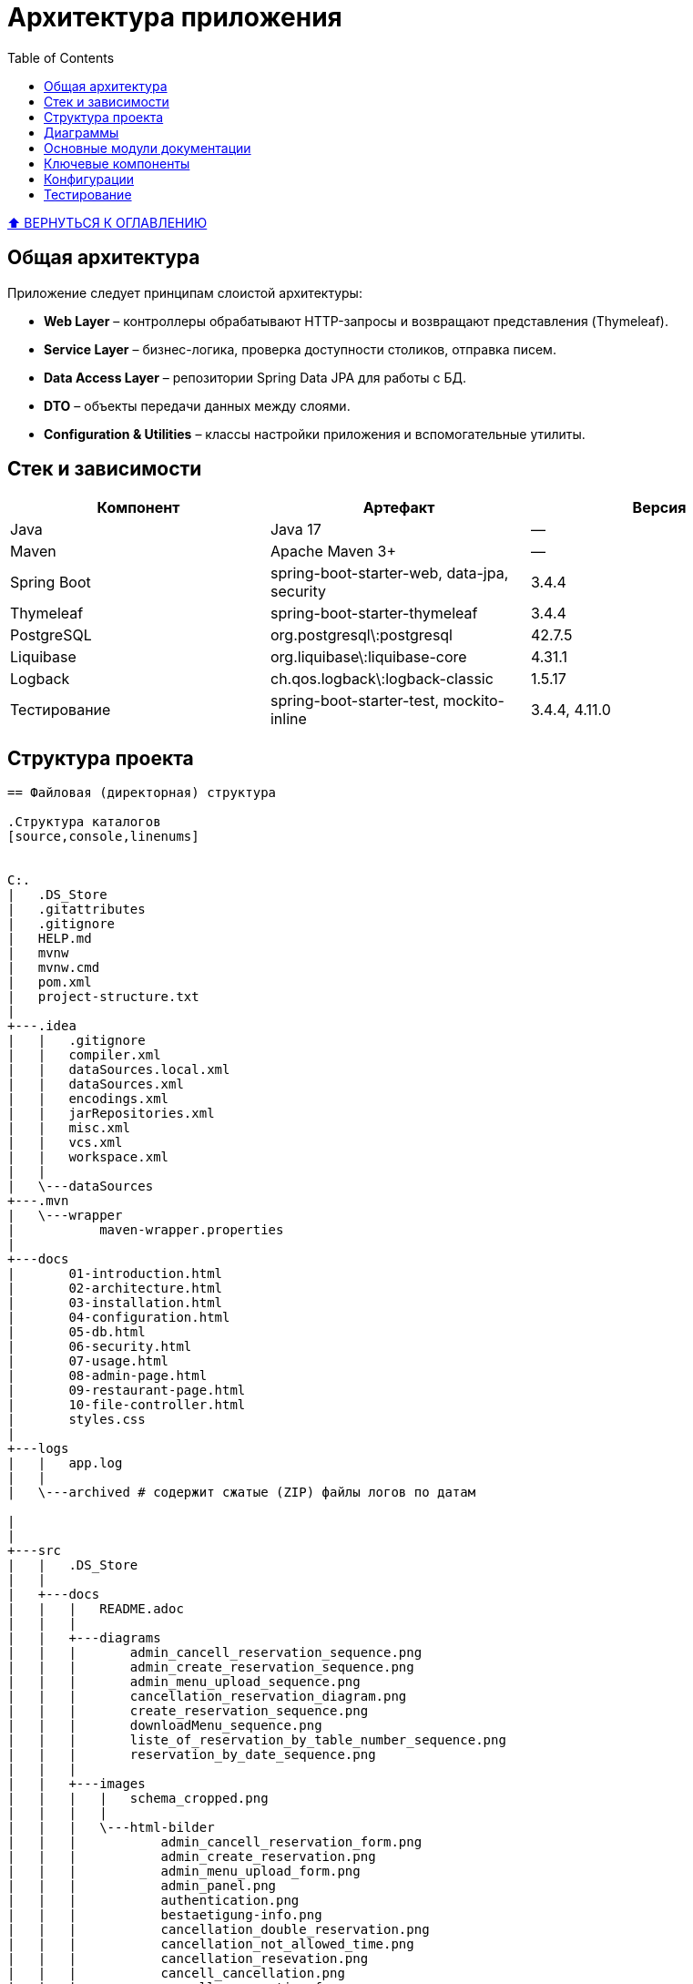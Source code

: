 :linkcss:
:copycss:
:stylesheet: styles.css


:toc:
:toclevels: 2
[[toc_anchor]]
= Архитектура приложения

+++++
<a class="back-to-toc" href="#toc_anchor" title="Вернуться к оглавлению">⬆ ВЕРНУТЬСЯ К ОГЛАВЛЕНИЮ</a>
+++++

== Общая архитектура
Приложение следует принципам слоистой архитектуры:

* **Web Layer** – контроллеры обрабатывают HTTP-запросы и возвращают представления (Thymeleaf).
* **Service Layer** – бизнес-логика, проверка доступности столиков, отправка писем.
* **Data Access Layer** – репозитории Spring Data JPA для работы с БД.
* **DTO** – объекты передачи данных между слоями.
* **Configuration & Utilities** – классы настройки приложения и вспомогательные утилиты.

== Стек и зависимости

[cols="1,1,1",options="header"]
|===
|Компонент      |Артефакт                                  |Версия

|Java           |Java 17                                     |—
|Maven          |Apache Maven 3+                             |—
|Spring Boot    |spring-boot-starter-web, data-jpa, security |3.4.4
|Thymeleaf      |spring-boot-starter-thymeleaf               |3.4.4
|PostgreSQL     |org.postgresql\:postgresql                   |42.7.5
|Liquibase      |org.liquibase\:liquibase-core                |4.31.1
|Logback        |ch.qos.logback\:logback-classic              |1.5.17
|Тестирование   |spring-boot-starter-test, mockito-inline    |3.4.4, 4.11.0
|===

== Структура проекта
----
== Файловая (директорная) структура

.Структура каталогов
[source,console,linenums]


C:.
|   .DS_Store
|   .gitattributes
|   .gitignore
|   HELP.md
|   mvnw
|   mvnw.cmd
|   pom.xml
|   project-structure.txt
|
+---.idea
|   |   .gitignore
|   |   compiler.xml
|   |   dataSources.local.xml
|   |   dataSources.xml
|   |   encodings.xml
|   |   jarRepositories.xml
|   |   misc.xml
|   |   vcs.xml
|   |   workspace.xml
|   |
|   \---dataSources
+---.mvn
|   \---wrapper
|           maven-wrapper.properties
|
+---docs
|       01-introduction.html
|       02-architecture.html
|       03-installation.html
|       04-configuration.html
|       05-db.html
|       06-security.html
|       07-usage.html
|       08-admin-page.html
|       09-restaurant-page.html
|       10-file-controller.html
|       styles.css
|
+---logs
|   |   app.log
|   |
|   \---archived # содержит сжатые (ZIP) файлы логов по датам

|
|
+---src
|   |   .DS_Store
|   |
|   +---docs
|   |   |   README.adoc
|   |   |
|   |   +---diagrams
|   |   |       admin_cancell_reservation_sequence.png
|   |   |       admin_create_reservation_sequence.png
|   |   |       admin_menu_upload_sequence.png
|   |   |       cancellation_reservation_diagram.png
|   |   |       create_reservation_sequence.png
|   |   |       downloadMenu_sequence.png
|   |   |       liste_of_reservation_by_table_number_sequence.png
|   |   |       reservation_by_date_sequence.png
|   |   |
|   |   +---images
|   |   |   |   schema_cropped.png
|   |   |   |
|   |   |   \---html-bilder
|   |   |           admin_cancell_reservation_form.png
|   |   |           admin_create_reservation.png
|   |   |           admin_menu_upload_form.png
|   |   |           admin_panel.png
|   |   |           authentication.png
|   |   |           bestaetigung-info.png
|   |   |           cancellation_double_reservation.png
|   |   |           cancellation_not_allowed_time.png
|   |   |           cancellation_resevation.png
|   |   |           cancell_cancellation.png
|   |   |           cancell_reservation_form.png
|   |   |           cansellation-bestaetigung.png
|   |   |           current_menu.png
|   |   |           download_menu_taste.png
|   |   |           email-confirmation.png
|   |   |           email_cansell_reservation.png
|   |   |           homepage.png
|   |   |           liste_of_reservations_by_table_number.png
|   |   |           no_avaiable_tables.png
|   |   |           reservation-form.png
|   |   |           reservation_by_date.png
|   |   |           reservation_by_table_number.png
|   |   |           time_in_the_past.png
|   |   |
|   |   \---modules
|   |           01-introduction.adoc
|   |           02-architecture.adoc
|   |           03-installation.adoc
|   |           03-installation.html
|   |           04-configuration.adoc
|   |           04-configuration.html
|   |           05-db.adoc
|   |           05-db.html
|   |           06-security.adoc
|   |           06-security.html
|   |           07-usage.adoc
|   |           07-usage.html
|   |           08-admin-page.adoc
|   |           08-admin-page.html
|   |           09-restaurant-page.adoc
|   |           10-file-controller.adoc
|   |           10-file-controller.html
|   |           styles.css
|   |
|   +---main
|   |   |   .DS_Store
|   |   |
|   |   +---java
|   |   |   |   .DS_Store
|   |   |   |   project-structure.txt
|   |   |   |
|   |   |   \---de
|   |   |       |   .DS_Store
|   |   |       |
|   |   |       \---ait
|   |   |           |   .DS_Store
|   |   |           |
|   |   |           \---restaurantapp
|   |   |               |   .DS_Store
|   |   |               |   RestaurantApp.java
|   |   |               |
|   |   |               +---aop
|   |   |               |       SequenceLoggingAspect.java
|   |   |               |
|   |   |               +---config
|   |   |               |       SecurityConfig.java
|   |   |               |
|   |   |               +---controller
|   |   |               |       AdminPageController.java
|   |   |               |       FileController.java
|   |   |               |       RestaurantPageController.java
|   |   |               |
|   |   |               +---dto
|   |   |               |       EmailDto.java
|   |   |               |       ReservationFormDto.java
|   |   |               |
|   |   |               +---enums
|   |   |               |       ReservationStatus.java
|   |   |               |
|   |   |               +---exception
|   |   |               |       GlobalExceptionHandler.java
|   |   |               |       NoAvailableTableException.java
|   |   |               |
|   |   |               +---model
|   |   |               |       FileEntity.java
|   |   |               |       Reservation.java
|   |   |               |       RestaurantTable.java
|   |   |               |
|   |   |               +---repositories
|   |   |               |       FileRepo.java
|   |   |               |       ReservationRepo.java
|   |   |               |       RestaurantTableRepo.java
|   |   |               |
|   |   |               +---resources
|   |   |               |   \---menus
|   |   |               |           current_menu.pdf
|   |   |               |
|   |   |               +---services
|   |   |               |       EmailService.java
|   |   |               |       FileService.java
|   |   |               |       ReservationService.java
|   |   |               |       ReservationServiceImpl.java
|   |   |               |       RestaurantTableService.java
|   |   |               |       RestaurantTableServiceImpl.java
|   |   |               |
|   |   |               \---utils
|   |   |                       ReservationIDGenerator.java
|   |   |
|   |   \---resources
|   |       |   application.properties
|   |       |   logback.xml
|   |       |
|   |       +---db
|   |       |   \---changelog
|   |       |           db.changelog-1.0.xml
|   |       |           db.changelog-1.1.xml
|   |       |           db.changelog-master.xml
|   |       |
|   |       +---diagrams
|   |       |       sequence.puml
|   |       |
|   |       +---menus
|   |       |       current_menu.pdf
|   |       |
|   |       +---static
|   |       |   \---menu
|   |       |           menu.pdf
|   |       |
|   |       \---templates
|   |               admin-panel.html
|   |               cancel-form.html
|   |               download-menu-form.html
|   |               email-cancel.html
|   |               email-template.html
|   |               file-list.html
|   |               homepage.html
|   |               reservation-form.html
|   |               upload-form.html
|   |
|   \---test
|       +---java
|       |   \---de
|       |       \---ait
|       |           \---restaurantapp
|       |               |   RestaurantAppApplicationTests.java
|       |               |
|       |               +---controller
|       |               |       FileControllerIT.java
|       |               |       RestaurantPageControllerIT.java
|       |               |
|       |               \---services
|       |                       FileServiceTests.java
|       |                       ReservationServiceImplTest.java
|       |                       RestaurantTableServiceImplTests.java
|       |
|       \---resources
|               application-test.properties
|
+---target
|   |   RestaurantApp-0.0.1-SNAPSHOT.jar
|   |   RestaurantApp-0.0.1-SNAPSHOT.jar.original
|   |
|   +---classes
|   |   |   application.properties
|   |   |   logback.xml
|   |   |
|   |   +---db
|   |   |   \---changelog
|   |   |           db.changelog-1.0.xml
|   |   |           db.changelog-1.1.xml
|   |   |           db.changelog-master.xml
|   |   |
|   |   +---de
|   |   |   \---ait
|   |   |       \---restaurantapp
|   |   |           |   RestaurantApp.class
|   |   |           |
|   |   |           +---aop
|   |   |           |       SequenceLoggingAspect.class
|   |   |           |
|   |   |           +---config
|   |   |           |       SecurityConfig.class
|   |   |           |
|   |   |           +---controller
|   |   |           |       AdminPageController.class
|   |   |           |       FileController.class
|   |   |           |       RestaurantPageController.class
|   |   |           |
|   |   |           +---dto
|   |   |           |       EmailDto.class
|   |   |           |       ReservationFormDto.class
|   |   |           |
|   |   |           +---enums
|   |   |           |       ReservationStatus.class
|   |   |           |
|   |   |           +---exception
|   |   |           |       GlobalExceptionHandler.class
|   |   |           |       NoAvailableTableException.class
|   |   |           |
|   |   |           +---model
|   |   |           |       FileEntity.class
|   |   |           |       Reservation$ReservationBuilder.class
|   |   |           |       Reservation.class
|   |   |           |       RestaurantTable$RestaurantTableBuilder.class
|   |   |           |       RestaurantTable.class
|   |   |           |
|   |   |           +---repositories
|   |   |           |       FileRepo.class
|   |   |           |       ReservationRepo.class
|   |   |           |       RestaurantTableRepo.class
|   |   |           |
|   |   |           +---services
|   |   |           |       EmailService.class
|   |   |           |       FileService.class
|   |   |           |       ReservationService.class
|   |   |           |       ReservationServiceImpl.class
|   |   |           |       RestaurantTableService.class
|   |   |           |       RestaurantTableServiceImpl.class
|   |   |           |
|   |   |           \---utils
|   |   |                   ReservationIDGenerator.class
|   |   |
|   |   +---diagrams
|   |   |       sequence.puml
|   |   |
|   |   +---menus
|   |   |       current_menu.pdf
|   |   |
|   |   +---static
|   |   |   \---menu
|   |   |           menu.pdf
|   |   |
|   |   \---templates
|   |           admin-panel.html
|   |           cancel-form.html
|   |           download-menu-form.html
|   |           email-cancel.html
|   |           email-template.html
|   |           file-list.html
|   |           homepage.html
|   |           reservation-form.html
|   |           upload-form.html
|   |
|   +---generated-sources
|   |   \---annotations
|   +---generated-test-sources
|   |   \---test-annotations
|   +---maven-archiver
|   |       pom.properties
|   |
|   +---maven-status
|   |   \---maven-compiler-plugin
|   |       +---compile
|   |       |   \---default-compile
|   |       |           createdFiles.lst
|   |       |           inputFiles.lst
|   |       |
|   |       \---testCompile
|   |           \---default-testCompile
|   |                   createdFiles.lst
|   |                   inputFiles.lst
|   |
|   +---surefire-reports
|   |       de.ait.restaurantapp.RestaurantAppApplicationTests.txt
|   |       de.ait.restaurantapp.services.FileServiceTests.txt
|   |       de.ait.restaurantapp.services.ReservationServiceImplTest.txt
|   |       de.ait.restaurantapp.services.RestaurantTableServiceImplTests.txt
|   |       TEST-de.ait.restaurantapp.RestaurantAppApplicationTests.xml
|   |       TEST-de.ait.restaurantapp.services.FileServiceTests.xml
|   |       TEST-de.ait.restaurantapp.services.ReservationServiceImplTest.xml
|   |       TEST-de.ait.restaurantapp.services.RestaurantTableServiceImplTests.xml
|   |
|   \---test-classes
|       |   application-test.properties
|       |
|       \---de
|           \---ait
|               \---restaurantapp
|                   |   RestaurantAppApplicationTests.class
|                   |
|                   +---controller
|                   |       FileControllerIT.class
|                   |       RestaurantPageControllerIT.class
|                   |
|                   \---services
|                           FileServiceTests.class
|                           ReservationServiceImplTest.class
|                           RestaurantTableServiceImplTests.class
|
\---tools
    \---plantuml
            plantuml-1.2025.2.jar





----


== Диаграммы

* ER-диаграмма: xref:05-db.adoc#er-diagram[Перейти к ER-диаграмме]
* Sequence-диаграммы: xref:07-usage.adoc#usage[Перейти к файлу с Sequence-диаграммами]


== Основные модули документации

* xref:02-architecture.adoc[Архитектура приложения]
* xref:03-installation.adoc[Установка]
* xref:04-configuration.adoc[Конфигурация]
* xref:05-db.adoc[Схема и описание базы данных]
* xref:06-security.adoc[Безопасность]
* xref:07-usage.adoc[Использование]
* xref:08-admin-page.adoc[Контроллер панели админа]
* xref:09-restaurant-page.adoc[Контроллер домашней страницы]
* xref:10-file-controller.adoc[Контроллер управления файлами]

== Ключевые компоненты

* **Модели и репозитории** (`de.ait.restaurantapp.model`, `...repositories`) на Spring Data JPA.
* **Сервисы** (`...services`) с аннотациями `@Service`, `@Transactional`.
* **Контроллеры** (`...controller`) для публичного и админского API.
* **Конфигурация безопасности** в `SecurityConfig`.
* **Утилиты** (`ReservationIDGenerator`) и **DTO** (`EmailDto`, `ReservationFormDto`).

== Конфигурации
Конфигурация приложения хранится в `src/main/resources/application.properties` и классах `...config`:

* **База данных**: Spring Data JPA + PostgreSQL + Liquibase.
* **Безопасность**: HTTP Basic + InMemoryUserDetailsManager.
* **Email**: JavaMailSender + Thymeleaf templates.
* **Логирование**: Logback (консоль + файл, ротация логов).

== Тестирование
Проект покрыт unit- и integration-тестами (JUnit5, Spring Boot Test, MockMvc).
